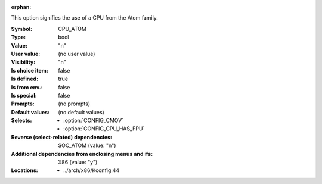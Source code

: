 :orphan:

.. title:: CPU_ATOM

.. option:: CONFIG_CPU_ATOM:
.. _CONFIG_CPU_ATOM:

This option signifies the use of a CPU from the Atom family.



:Symbol:           CPU_ATOM
:Type:             bool
:Value:            "n"
:User value:       (no user value)
:Visibility:       "n"
:Is choice item:   false
:Is defined:       true
:Is from env.:     false
:Is special:       false
:Prompts:
 (no prompts)
:Default values:
 (no default values)
:Selects:

 *  :option:`CONFIG_CMOV`
 *  :option:`CONFIG_CPU_HAS_FPU`
:Reverse (select-related) dependencies:
 SOC_ATOM (value: "n")
:Additional dependencies from enclosing menus and ifs:
 X86 (value: "y")
:Locations:
 * ../arch/x86/Kconfig:44